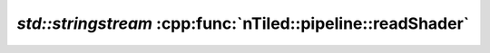 .. _nTiled-pipeline-readShader:

`std::stringstream` :cpp:func:`nTiled::pipeline::readShader`
------------------------------------------------------------

.. doxygenfunction:: nTiled::pipeline::readShader
